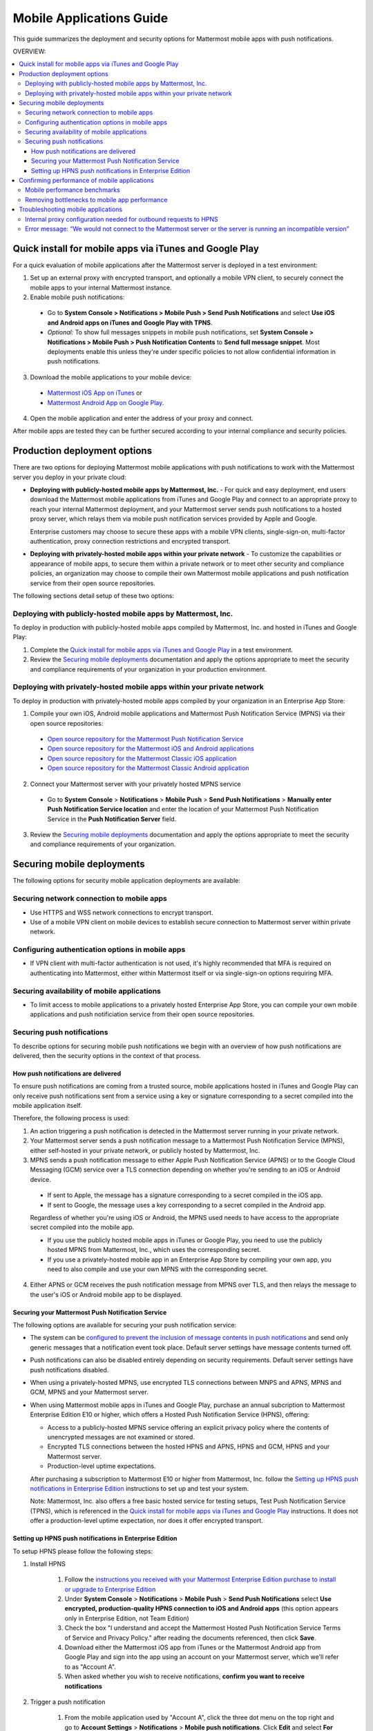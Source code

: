 ..  _push_test:

==============================================
Mobile Applications Guide
==============================================

This guide summarizes the deployment and security options for Mattermost mobile apps with push notifications. 

OVERVIEW:

.. contents::
  :backlinks: top
  :local:

Quick install for mobile apps via iTunes and Google Play
-----------------------------------------------------------

For a quick evaluation of mobile applications after the Mattermost server is deployed in a test environment: 

1. Set up an external proxy with encrypted transport, and optionally a mobile VPN client, to securely connect the mobile apps to your internal Mattermost instance.

2. Enable mobile push notifications:

  - Go to **System Console > Notifications > Mobile Push > Send Push Notifications** and select **Use iOS and Android apps on iTunes and Google Play with TPNS**. 

  - *Optional:* To show full messages snippets in mobile push notifications, set **System Console > Notifications > Mobile Push > Push Notification Contents** to **Send full message snippet**. Most deployments enable this unless they're under specific policies to not allow confidential information in push notifications. 

3. Download the mobile applications to your mobile device: 

  - `Mattermost iOS App on iTunes <https://itunes.apple.com/us/app/mattermost/id984966508?mt=8>`_ or
  - `Mattermost Android App on Google Play <https://play.google.com/store/apps/details?id=com.mattermost.mattermost&hl=en>`_.

4. Open the mobile application and enter the address of your proxy and connect.

After mobile apps are tested they can be further secured according to your internal compliance and security policies. 

Production deployment options  
--------------------------------------------------

There are two options for deploying Mattermost mobile applications with push notifications to work with the Mattermost server you deploy in your private cloud: 

- **Deploying with publicly-hosted mobile apps by Mattermost, Inc.** - For quick and easy deployment, end users download the Mattermost mobile applications from iTunes and Google Play and connect to an appropriate proxy to reach your internal Mattermost deployment, and your Mattermost server sends push notifications to a hosted proxy server, which relays them via mobile push notification services provided by Apple and Google. 
 
  Enterprise customers may choose to secure these apps with a mobile VPN clients, single-sign-on, multi-factor authentication, proxy connection restrictions and encrypted transport.

- **Deploying with privately-hosted mobile apps within your private network** - To customize the capabilities or appearance of mobile apps, to secure them within a private network or to meet other security and compliance policies, an organization may choose to compile their own Mattermost mobile applications and push notification service from their open source repositories. 

The following sections detail setup of these two options: 

Deploying with publicly-hosted mobile apps by Mattermost, Inc. 
`````````````````````````````````````````````````````````````````

To deploy in production with publicly-hosted mobile apps compiled by Mattermost, Inc. and hosted in iTunes and Google Play: 

1. Complete the `Quick install for mobile apps via iTunes and Google Play`_ in a test environment. 

2. Review the `Securing mobile deployments`_ documentation and apply the options appropriate to meet the security and compliance requirements of your organization in your production environment. 

Deploying with privately-hosted mobile apps within your private network
`````````````````````````````````````````````````````````````````````````

To deploy in production with privately-hosted mobile apps compiled by your organization in an Enterprise App Store: 

1. Compile your own iOS, Android mobile applications and Mattermost Push Notification Service (MPNS) via their open source repositories:

  - `Open source repository for the Mattermost Push Notification Service <https://github.com/mattermost/push-proxy>`_
  - `Open source repository for the Mattermost iOS and Android applications <https://github.com/mattermost/mattermost-mobile>`_
  - `Open source repository for the Mattermost Classic iOS application <https://github.com/mattermost/ios>`_
  - `Open source repository for the Mattermost Classic Android application <https://github.com/mattermost/android>`_

2. Connect your Mattermost server with your privately hosted MPNS service

  - Go to **System Console** > **Notifications** > **Mobile Push** > **Send Push Notifications** > **Manually enter Push Notification Service location** and enter the location of your Mattermost Push Notification Service in the **Push Notification Server** field.  

3. Review the `Securing mobile deployments`_ documentation and apply the options appropriate to meet the security and compliance requirements of your organization. 

Securing mobile deployments
---------------------------------

The following options for security mobile application deployments are available: 

Securing network connection to mobile apps 
``````````````````````````````````````````````````

- Use HTTPS and WSS network connections to encrypt transport.
- Use of a mobile VPN client on mobile devices to establish secure connection to Mattermost server within private network. 

Configuring authentication options in mobile apps 
``````````````````````````````````````````````````

- If VPN client with multi-factor authentication is not used, it's highly recommended that MFA is required on authenticating into Mattermost, either within Mattermost itself or via single-sign-on options requiring MFA.

Securing availability of mobile applications 
``````````````````````````````````````````````````

- To limit access to mobile applications to a privately hosted Enterprise App Store, you can compile your own mobile applications and push notificiation service from their open source repositories.

Securing push notifications 
``````````````````````````````````````````````````

To describe options for securing mobile push notifications we begin with an overview of how push notifications are delivered, then the security options in the context of that process. 

How push notifications are delivered
^^^^^^^^^^^^^^^^^^^^^^^^^^^^^^^^^^^^^^^^^^^^^^^^^

To ensure push notifications are coming from a trusted source, mobile applications hosted in iTunes and Google Play can only receive push notifications sent from a service using a key or signature corresponding to a secret compiled into the mobile application itself. 

Therefore, the following process is used: 

1. An action triggering a push notification is detected in the Mattermost server running in your private network. 

2. Your Mattermost server sends a push notification message to a Mattermost Push Notification Service (MPNS), either self-hosted in your private network, or publicly hosted by Mattermost, Inc. 

3. MPNS sends a push notification message to either Apple Push Notification Service (APNS) or to the Google Cloud Messaging (GCM) service over a TLS connection depending on whether you're sending to an iOS or Android device. 

  - If sent to Apple, the message has a signature corresponding to a secret compiled in the iOS app.
  - If sent to Google, the message uses a key corresponding to a secret compiled in the Android app. 
  
  Regardless of whether you're using iOS or Android, the MPNS used needs to have access to the appropriate secret compiled into the mobile app. 
  
  - If you use the publicly hosted mobile apps in iTunes or Google Play, you need to use the publicly hosted MPNS from Mattermost, Inc., which uses the corresponding secret. 
  - If you use a privately-hosted mobile app in an Enterprise App Store by compiling your own app, you need to also compile and use your own MPNS with the corresponding secret.  

4. Either APNS or GCM receives the push notification message from MPNS over TLS, and then relays the message to the user's iOS or Android mobile app to be displayed.  

.. Note: 

   The use of push notifications with either iOS or Android mobile applications will require a moment where the contents of push notifications are visible unencrypted by a server controlled by either Apple or Google. This is standard for any iOS or Android app. For this reasons, there is an option to omit the contents of Mattermost messages from push notifications in order to meet certain compliance requrements. 
 
Securing your Mattermost Push Notification Service 
^^^^^^^^^^^^^^^^^^^^^^^^^^^^^^^^^^^^^^^^^^^^^^^^^^^^^

The following options are available for securing your push notification service: 

- The system can be `configured to prevent the inclusion of message contents in push notifications <https://docs.mattermost.com/administration/config-settings.html#push-notification-contents>`_ and send only generic messages that a notification event took place. Default server settings have message contents turned off. 
- Push notifications can also be disabled entirely depending on security requirements. Default server settings have push notifications disabled. 
- When using a privately-hosted MPNS, use encrypted TLS connections between MNPS and APNS, MPNS and GCM, MPNS and your Mattermost server.
- When using Mattermost mobile apps in iTunes and Google Play, purchase an annual subcription to Mattermost Enterprise Edition E10 or higher, which offers a Hosted Push Notification Service (HPNS), offering: 

  - Access to a publicly-hosted MPNS service offering an explicit privacy policy where the contents of unencrypted messages are not examined or stored. 
  - Encrypted TLS connections between the hosted HPNS and APNS, HPNS and GCM, HPNS and your Mattermost server. 
  - Production-level uptime expectations.
  
  After purchasing a subscription to Mattermost E10 or higher from Mattermost, Inc. follow the `Setting up HPNS push notifications in Enterprise Edition`_ instructions to set up and test your system.

  Note: Mattermost, Inc. also offers a free basic hosted service for testing setups, Test Push Notification Service (TPNS), which is referenced in the `Quick install for mobile apps via iTunes and Google Play`_ instructions. It does not offer a production-level uptime expectation, nor does it offer encrypted transport. 

Setting up HPNS push notifications in Enterprise Edition 
^^^^^^^^^^^^^^^^^^^^^^^^^^^^^^^^^^^^^^^^^^^^^^^^^^^^^

To setup HPNS please follow the following steps: 

1. Install HPNS

     1. Follow the `instructions you received with your Mattermost Enterprise Edition purchase to install or upgrade to Enterprise Edition <http://docs.mattermost.com/install/ee-install.html>`_
     2. Under **System Console** > **Notifications** > **Mobile Push** > **Send Push Notifications**  select **Use encrypted, production-quality HPNS connection to iOS and Android apps** (this option appears only in Enterprise Edition, not Team Edition)
     3. Check the box "I understand and accept the Mattermost Hosted Push Notification Service Terms of Service and Privacy Policy." after reading the documents referenced, then click **Save**. 
     4. Download either the Mattermost iOS app from iTunes or the Mattermost Android app from Google Play and sign into the app using an account on your Mattermost server, which we'll refer to as "Account A". 
     5. When asked whether you wish to receive notifications, **confirm you want to receive notifications**
     
2. Trigger a push notification

     1. From the mobile application used by "Account A", click the three dot menu on the top right and go to **Account Settings** > **Notifications** > **Mobile push notifications**. Click **Edit** and select **For mentions and direct messages**, then **Save** the setting. 
     2. Have "Account A" close the mobile application, but do not log out. The mobile app needs to be in the background for the test to work. 
     3. Using "Account B", on the same Mattermost team as "Account A", Click the **More** menu under the Direct Messages section in the left hand side of the team site to add "Account A" to the Direct Message list. 
     4. Have "Account B" send a direct message "Hello" to "Account A". 
     5. This should trigger a push notification to the mobile device of "Account A".  
     
3. If you did not receive a push notification, use the following procedure to troubleshoot: 

     1. Under **System Console** > **General** > **Logging** > **File Log Level** select **DEBUG** in order to watch for push notifications in the server log. IMPORTANT: Make sure to switch this back to ERROR level logging after setting up push notifications to conserve disk space. 
     
     2. Delete your mobile application, install it again and sign-in with "Account A" and **confirm you want to receive push notifications** when prompted by the mobile app. 
     
     3. Repeat the "Trigger a push notification" procedure above and if you still don't receive a push notification, go to **System Console** > **Logs** click **Reload** and scroll to the bottom and look for a message similar to: ```[2016/04/21 03:16:44 UTC] [DEBG] Sending push notification to 63c06ca8e3949ca7e5996c31fcf07ecb36c658a3e7c2c227a4af949cc4777a87 wi msg of '@accountb: Hello'```
     
         - If the log message appears, it means a message was sent to the HPNS server and was not received by your mobile application. Please contact support@mattermost.com with the subject "HPNS issue on Step 8" for help from the commercial support team. 
           
         - If the log message does not appear, it means no mobile push notification was sent to "Account A". Please repeat step 2 and double check each step. 
         
4. After your issue is resolved, go to **System Console** > **General** > **Logging** > **File Log Level** and select **ERROR** to switch your logging detail level to Errors Only, instead of DEBUG, in order to conserve disk space. 

Confirming performance of mobile applications 
----------------------------------------------------

The response times of Mattermost mobile apps should perform to standard benchmarks, provided device model, connection speed and server configuration are comparable to benchmark setups.

.. Note: 

   A 2nd generation of open source iOS and Android apps are under development with a beta release planned at the end of March 2017. They are developed using "React Native", a high performance mobile application framework created by Facebook and used in Facebook mobile applications. 

   The current 1st generation Mattermost mobile apps in iTunes and Android are in "maintenance mode", meaning serious bugs found will be fixed, but no new improvements are being added, since the apps will be replaced by the 2nd generation apps. 

   Performance benchmarks below are for 1st generation apps.

Mobile performance benchmarks
`````````````````````````````````````````````````````````

Properly configured mobile applications on 4G/LTE or wifi should perform as follows: 

iPhone 6s Plus on 4G/LTE connection (50 ms ping time, 50 Mb/s download, 8 Mb/s upload): 

- **Loading a new channel:** less than 4 seconds
- **Returning to a channel previously viewed:** less than 1 second
- **Switching to app when it is running in the background:** less than 1 second
- **Switching to the app and loading a channel after the phone has been asleep:** less than 5 seconds
- **Fresh start of the app until first page load:** less than 10 seconds

iPhone 5s on 5G connection (20 ms ping time, 77 Mb/s download, 12 Mb/s upload):

- **Loading a new channel:** less than 3 seconds
- **Returning to a channel previously viewed:** less than 1 second
- **Switching to app when it is running in the background:** less than 1 second
- **Switching to the app and loading a channel after the phone has been asleep:** less than 3 seconds
- **Fresh start of the app until first page load:** less than 5 seconds

Samsung Galaxy S6 on 4G/LTE connection (23 ms ping time, 36 Mb/s download, 17 Mb/s upload):

- **Loading a new channel:** less than 4 seconds
- **Returning to a channel previously viewed:** less than 1 second
- **Switching to app when it is running in the background:** less than 1 second
- **Switching to the app and loading a channel after the phone has been asleep:** less than 5 seconds
- **Fresh start of the app until first page load:** less than 5 seconds

Samsung Galaxy S6 on wifi connection (23 ms ping time, 138 Mb/s download, 12 Mb/s upload):

- **Loading a new channel:** less than 3 seconds
- **Returning to a channel previously viewed:** less than 1 second
- **Switching to app when it is running in the background:** less than 1 second
- **Switching to the app and loading a channel after the phone has been asleep:** less than 5 seconds
- **Fresh start of the app until first page load:** less than 4 seconds

Note: While Mattermost mobile applications may be used on 3G (and lower) connections, this configuration is not recommended.

Removing bottlenecks to mobile app performance 
`````````````````````````````````````````````````````````

If your mobile app is not performing to these sample benchmarks, you can identify bottlenecks using the following process: 

1. Confirm your mobile device meets minimum hardware and operating system requirements 

   - Please confirm the device you're testing `meets the minimum operating system and hardware requirements of Mattermost Mobile Apps. <http://docs.mattermost.com/install/requirements.html#mobile-app-experience>`_

2. Confirm your mobile device connection is on 4G/LTE or Wifi and meets ping time requirements

   - From your mobile browser go to https://speedtest.net/mobile, download the SpeedTest app and begin a test
   - Check if your **ping time** (a measure of signal latency) to see if it's similar to the benchmarks in the above section. If they are significantly higher, move to an area with better reception or contact your wireless provider to correct any technical issues. 

3. Confirm your mobile app is performing properly 

   - Test the response of your iOS or Android app as compared to the above benchmarks
   - Test the response of opening your Mattermost team site on your phone's mobile browser
   - If using your team site in your iOS or Android app is noticebly slower than using it in the browser, delete your mobile app and reinstall it to clear the issue. 
   
4. Check your server performance 

     - If 1) and 2) are working properly and you are still encountering performance issues, please ensure that your server is properly sized.
     
         - Please review the `recommended minimum hardware guidelines <http://docs.mattermost.com/install/requirements.html#hardware-sizing-for-team-deployments>`_ and confirm that you're using properly sized hardware. If you're having performance issues, please do not scale down hardware below the minimum level suggested. 
          
         - If you're using a shared server, you may experience latency with a shared proxy server if it's under load from other applications. You can either switch to a dedicated proxy, or set up your own proxy server using NGINX by following one of the `standard install guides. <http://docs.mattermost.com/#install-guides>`_ 

These procedures summarize all potential bottlenecks in a system for mobile app performance: Connection speed, mobile app performance, and server performance. 

- If you're an Enterprise Edition subscriber and continue to have issues please email support@mattermost.com with a measure of the benchmarks you're experiencing. 

- If you're not a subscriber, please `open a thread in the Mattermost Troubleshooting forum <http://www.mattermost.org/troubleshoot/>`_ with a summary of the performance you're seeing, details on the model of your mobile device, connection speed and server sizing. 

Troubleshooting mobile applications 
--------------------------------------------

Here are solutions to common troubleshooting requests: 

Internal proxy configuration needed for outbound requests to HPNS 
``````````````````````````````````````````````````````````````````````

1. Make sure your proxy server is properly configured to support SSL. Confirm it works by checking the URL at `https://www.digicert.com/help/`. 

2. Setup a proxy to forward requests to `https://push.mattermost.com`. 

3. In Mattermost set **System Console** > **Notification Settings** > **Mobile Push** > **Enable Push Notifications** to "Manually enter Push Notification Service location" and enter the URL of your proxy in the **Push Notification Server** field.

Depending on how your proxy is configured you may need to add a port number and create a URL like `https://push.internalproxy.com:8000` mapped to `https://push.mattermost.com`

Error message: “We would not connect to the Mattermost server or the server is running an incompatible version”
``````````````````````````````````````````````````````````````````````

This error message, whether on iOS or Android, typically results from a typo in the server URL or an SSL configuration issue. To troubleshoot: 

Check that your mobile application works properly with HTTPS by connecting to a test server: 

1. Create an account at https://demo.mattermost.com 
2. Erase your mobile application and reinstall it
3. In your mobile app, enter the server URL https://demo.mattermost.com and confirm the connection is working by entering your credentials to login 

If the login doesn't work, please report an issue to https://github.com/mattermost/platform/issues

If the login does work: 

1. Check that the SSL URL is properly installed by entering it in a certificate checker, such as: https://cryptoreport.websecurity.symantec.com/checker/
2. Correct any issues with your certificate 
3. Try connecting to the HTTPS URL of your server using the mobile app
4. If you're still having issues please `open a new topic in the troubleshooting forum <https://forum.mattermost.org/c/general/trouble-shoot>`_ with steps to reproduce your issue. If you're an Enterprise Edition subscriber, you can also email subscribers@mattermost.com for support. 

Note: Mobile apps do not currenly support self-signed certificates, nor client-side certificates. To use free certificates signed by a Certificate Authority, visit https://letsencrypt.org/
